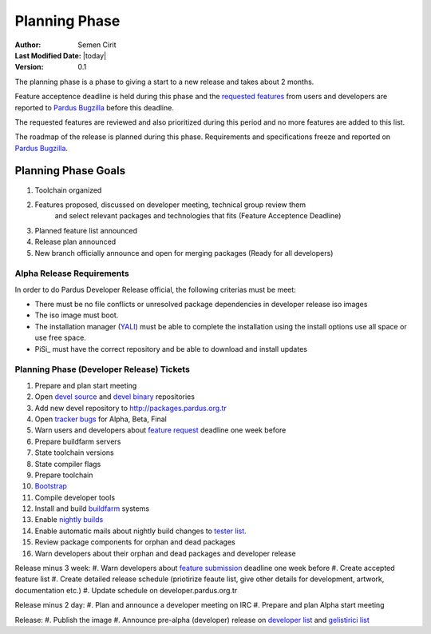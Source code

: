 Planning Phase
==============

:Author: Semen Cirit
:Last Modified Date: |today|
:Version: 0.1

The planning phase is a phase to giving a start to a new release and takes
about 2 months.

Feature acceptence deadline is held during this phase and the `requested features`_
from users and developers are reported to `Pardus Bugzilla`_ before this deadline.

The requested features are reviewed and also prioritized during this period
and no more features are added to this list.

The roadmap of the release is planned during this phase. Requirements and
specifications freeze and reported on `Pardus Bugzilla`_.

Planning Phase Goals
--------------------

#. Toolchain organized
#. Features proposed, discussed on developer meeting, technical group review them
    and select relevant packages and technologies that fits (Feature Acceptence Deadline)
#. Planned feature list announced
#. Release plan announced
#. New branch officially announce and open for merging packages (Ready for all developers)

Alpha Release Requirements
^^^^^^^^^^^^^^^^^^^^^^^^^^
In order to do Pardus Developer Release official, the following criterias must be meet:

* There must be no file conflicts or unresolved package dependencies in developer release iso images
* The iso image must boot.
* The installation manager (YALI_) must be able to complete the installation using the install options use all space or use free space.
* PiSi_ must have the correct repository and be able to download and install updates

Planning Phase (Developer Release) Tickets
^^^^^^^^^^^^^^^^^^^^^^^^^^^^^^^^^^^^^^^^^^
#. Prepare and plan start meeting
#. Open `devel source`_ and  `devel binary`_ repositories
#. Add new devel repository to http://packages.pardus.org.tr
#. Open `tracker bugs`_ for Alpha, Beta, Final
#. Warn users and developers about `feature request`_ deadline one week before
#. Prepare buildfarm servers
#. State toolchain versions
#. State compiler flags
#. Prepare toolchain
#. Bootstrap_
#. Compile developer tools
#. Install and build buildfarm_ systems
#. Enable `nightly builds`_
#. Enable automatic mails about nightly build changes to `tester list`_.
#. Review package components for orphan and dead packages
#. Warn developers about their orphan and dead packages and developer release

Release minus 3 week:
#. Warn developers about `feature submission`_ deadline one week before
#. Create accepted feature list
#. Create detailed release schedule (priotirize feaute list, give other details for development, artwork, documentation etc.)
#. Update schedule on developer.pardus.org.tr

Release minus 2 day:
#. Plan and announce a developer meeting on IRC
#. Prepare and plan Alpha start meeting

Release:
#. Publish the image
#. Announce pre-alpha (developer) release on `developer list`_ and `gelistirici list`_

.. _requested features: http://developer.pardus.org.tr/guides/newfeature/index.html
.. _Pardus Bugzilla: http://bugs.pardus.org.tr/
.. _tracker bugs: http://developer.pardus.org.tr/guides/bugtracking/tracker_bug_process.html#open-tracker-bug-report
.. _devel source: http://developer.pardus.org.tr/guides/releasing/repository_concepts/sourcecode_repository.html#devel-folder
.. _devel binary: http://developer.pardus.org.tr/guides/releasing/repository_concepts/software_repository.html#devel-binary-repository
.. _Bootstrap: http://developer.pardus.org.tr/guides/releasing/bootstrapping.html
.. _buildfarm: http://developer.pardus.org.tr/guides/releasing/preparing_buildfarm.html
.. _nightly builds: http://developer.pardus.org.tr/guides/releasing/generating_nightly_builds.html
.. _severity: http://developer.pardus.org.tr/guides/bugtracking/howto_bug_triage.html#bug-importance
.. _tester list: http://lists.pardus.org.tr/mailman/listinfo/testci
.. _feature request: http://developer.pardus.org.tr/guides/newfeature/newfeature_requests.html#how-do-i-propose-a-new-feature-that-i-do-not-contribute
.. _feature submission: http://developer.pardus.org.tr/guides/newfeature/newfeature_requests.html#how-my-new-feature-request-is-accepted
.. _developer list: http://lists.pardus.org.tr/mailman/listinfo/pardus-devel
.. _gelistirici list: http://lists.pardus.org.tr/mailman/listinfo/gelistirici
.. _YALI: http://developer.pardus.org.tr/projects/yali/index.html

